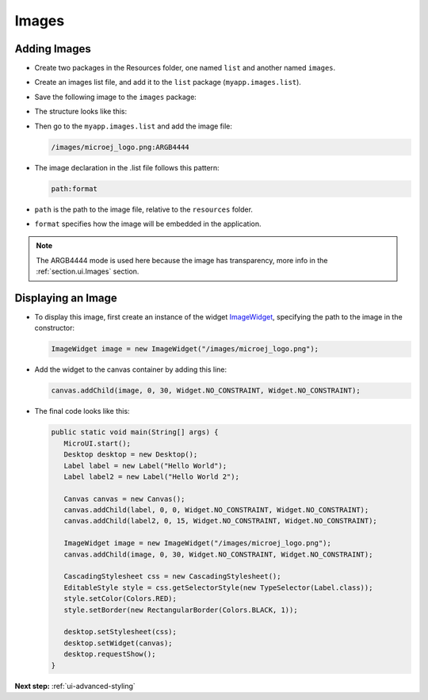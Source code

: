 .. _ui-images:

Images
======

Adding Images
-------------

- Create two packages in the Resources folder, one named ``list`` and another named ``images``.

- Create an images list file, and add it to the ``list`` package (``myapp.images.list``).

- Save the following image to the ``images`` package:
  
  .. image:: images/microej_logo.png

- The structure looks like this:

  .. image:: images/resources.png

- Then go to the ``myapp.images.list`` and add the image file:

  .. code::

    /images/microej_logo.png:ARGB4444

- The image declaration in the .list file follows this pattern:

  .. code::

    path:format

-  ``path`` is the path to the image file, relative to the ``resources`` folder.
-  ``format`` specifies how the image will be embedded in the application.

.. note:: The ARGB4444 mode is used here because the image has transparency, more info in the  :ref:`section.ui.Images` section.

Displaying an Image
-------------------

- To display this image, first create an instance of the widget `ImageWidget`_, specifying the path to the image in the constructor:

  .. code:: java

    ImageWidget image = new ImageWidget("/images/microej_logo.png");

- Add the widget to the canvas container by adding this line:

  .. code:: java

    canvas.addChild(image, 0, 30, Widget.NO_CONSTRAINT, Widget.NO_CONSTRAINT);

- The final code looks like this:

  .. code:: java

    public static void main(String[] args) {
       MicroUI.start();
       Desktop desktop = new Desktop();
       Label label = new Label("Hello World");
       Label label2 = new Label("Hello World 2");

       Canvas canvas = new Canvas();
       canvas.addChild(label, 0, 0, Widget.NO_CONSTRAINT, Widget.NO_CONSTRAINT);
       canvas.addChild(label2, 0, 15, Widget.NO_CONSTRAINT, Widget.NO_CONSTRAINT);

       ImageWidget image = new ImageWidget("/images/microej_logo.png");
       canvas.addChild(image, 0, 30, Widget.NO_CONSTRAINT, Widget.NO_CONSTRAINT);

       CascadingStylesheet css = new CascadingStylesheet();
       EditableStyle style = css.getSelectorStyle(new TypeSelector(Label.class));
       style.setColor(Colors.RED);
       style.setBorder(new RectangularBorder(Colors.BLACK, 1));

       desktop.setStylesheet(css);
       desktop.setWidget(canvas);
       desktop.requestShow();
    }

  .. image:: images/imagessimulator.png
    :align: center 

.. _ImageWidget: https://repository.microej.com/javadoc/microej_5.x/apis/ej/widget/basic/ImageWidget.html

**Next step:** :ref:`ui-advanced-styling`

..
   | Copyright 2021-2023, MicroEJ Corp. Content in this space is free 
   for read and redistribute. Except if otherwise stated, modification 
   is subject to MicroEJ Corp prior approval.
   | MicroEJ is a trademark of MicroEJ Corp. All other trademarks and 
   copyrights are the property of their respective owners.

    